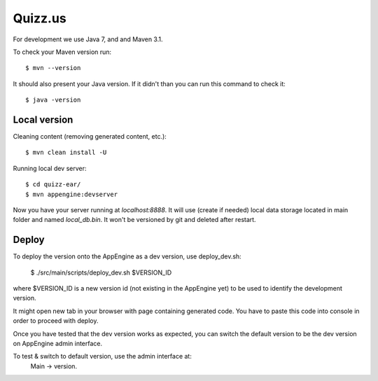 Quizz.us
========

For development we use Java 7, and and Maven 3.1.

To check your Maven version run::

  $ mvn --version

It should also present your Java version.
If it didn't than you can run this command to check it::

  $ java -version


Local version
~~~~~~~~~~~~~

Cleaning content (removing generated content, etc.)::

  $ mvn clean install -U

Running local dev server::

  $ cd quizz-ear/
  $ mvn appengine:devserver

Now you have your server running at `localhost:8888`.
It will use (create if needed) local data storage located in main folder and named `local_db.bin`.
It won't be versioned by git and deleted after restart.


Deploy
~~~~~~

To deploy the version onto the AppEngine as a dev version, use deploy_dev.sh:

  $ ./src/main/scripts/deploy_dev.sh $VERSION_ID

where $VERSION_ID is a new version id (not existing in the AppEngine yet) to be
used to identify the development version.

It might open new tab in your browser with page containing generated code.
You have to paste this code into console in order to proceed with deploy.

Once you have tested that the dev version works as expected, you can switch
the default version to be the dev version on AppEngine admin interface.

To test & switch to default version, use the admin interface at:
  Main -> version.
